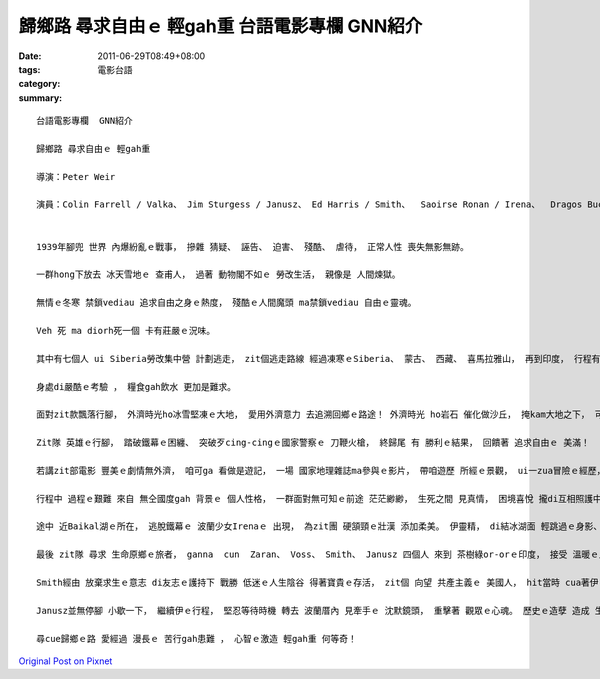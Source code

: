 歸鄉路 尋求自由ｅ 輕gah重   台語電影專欄  GNN紹介
###################################################################

:date: 2011-06-29T08:49+08:00
:tags: 
:category: 電影台語
:summary: 


:: 

  台語電影專欄  GNN紹介

  歸鄉路 尋求自由ｅ 輕gah重

  導演：Peter Weir

  演員：Colin Farrell / Valka、 Jim Sturgess / Janusz、 Ed Harris / Smith、  Saoirse Ronan / Irena、  Dragos Bucur / Zaran、 Gustaf Skarsgard / Voss


  1939年腳兜 世界 內爆紛亂ｅ戰事， 摻雜 猜疑、 誣告、 迫害、 殘酷、 虐待， 正常人性 喪失無影無跡。

  一群hong下放去 冰天雪地ｅ 查甫人， 過著 動物閣不如ｅ 勞改生活， 親像是 人間煉獄。

  無情ｅ冬寒 禁鎖vediau 追求自由之身ｅ熱度， 殘酷ｅ人間魔頭 ma禁鎖vediau 自由ｅ靈魂。

  Veh 死 ma diorh死一個 卡有莊嚴ｅ況味。

  其中有七個人 ui Siberia勞改集中營 計劃逃走， zit個逃走路線 經過凍寒ｅSiberia、 蒙古、 西藏、 喜馬拉雅山， 再到印度， 行程有4000公里， zit條路線m是平面ｅ順境， he是 人煙稀罕ｅ 高山峻嶺、 荒涼ｅ沙漠， 充滿冰河、 雪山、 岩石、 沙風暴ｅ 極端境界。

  身處di嚴酷ｅ考驗 ， 糧食gah飲水 更加是難求。

  面對zit款飄落行腳， 外濟時光ho冰雪堅凍ｅ大地， 愛用外濟意力 去追溯回鄉ｅ路途！ 外濟時光 ho岩石 催化做沙丘， 掩kam大地之下， 可能是 古早 古早 閣bing過hit個古早， 曾經是 清泉流過ｅ青草地， hia有 恐龍ｅ化石 做意志堅實ｅ 見證！

  Zit隊 英雄ｅ行腳， 踏破鐵幕ｅ困纏、 突破歹cing-cingｅ國家警察ｅ 刀鞭火槍， 終歸尾 有 勝利ｅ結果， 回饋著 追求自由ｅ 美滿！

  若講zit部電影 豐美ｅ劇情無外濟， 咱可ga 看做是遊記， 一場 國家地理雜誌ma參與ｅ影片， 帶咱遊歷 所經ｅ景觀， ui一zua冒險ｅ經歷， 即使 準備好ｅ 高山登山客 依然落難 身喪荒野， 幸運ｅ是 大自然ｅ力量 固然強大， 依然無ga 壯士 撲倒落去！

  行程中 過程ｅ艱難 來自 無仝國度gah 背景ｅ 個人性格， 一群面對無可知ｅ前途 茫茫緲緲， 生死之間 見真情， 困境喜悅 攏di互相照護中 化解參透。一團人 來到 蘇聯邊界， Valka認為 以伊烏道ｅ本事 可適應 國內生活 無想veh離開境內， 伊 是一個 蘇俄犯罪份子， ga Stalinｅ頭像刺di胸前， 身上 有一支刀仔， 歹人ｅ個性gah 喜好重味 演gah真凸顯。

  途中 近Baikal湖ｅ所在， 逃脫鐵幕ｅ 波蘭少女Irenaｅ 出現， 為zit團 硬頷頸ｅ壯漢 添加柔美。 伊靈精， di結冰湖面 輕跳過ｅ身影、 對隊友ｅ 體貼gah談心， 有潤滑ｅ作用。 Irena後來diGobi途中 堪ve起 雙腳ｅ浮腫、 嚴熱ｅ脫水gah 長久ｅ枵餓， ho伊肉體 永息di荒野ｅ 沙漠中。 伊安然微笑 滿足倒di大朋友ｅ 關懷中、 魔掌之外ｅ 大地， 然後ho人替伊想 伊有可能 真緊diorh轉世！ 同時 伊ma活di眾英雄ｅ 心中， 永遠 醇美、 青春。

  最後 zit隊 尋求 生命原鄉ｅ旅者， ganna  cun  Zaran、 Voss、 Smith、 Janusz 四個人 來到 茶樹綠or-orｅ印度， 接受 溫暖ｅ人情招待。

  Smith經由 放棄求生ｅ意志 di友志ｅ護持下 戰勝 低迷ｅ人生陰谷 得著寶貴ｅ存活， zit個 向望 共產主義ｅ 美國人， hit當時 cua著伊ｅ後生 投入共產國家 心頭 有 無仝ｅ滋味。

  Janusz並無停腳 小歇一下， 繼續伊ｅ行程， 堅忍等待時機 轉去 波蘭厝內 見牽手ｅ 沈默鏡頭， 重擊著 觀眾ｅ心魂。 歷史ｅ造孽 造成 生靈ｅ創傷， 總算 有寡安慰。

  尋cue歸鄉ｅ路 愛經過 漫長ｅ 苦行gah患難 ， 心智ｅ激造 輕gah重 何等奇！






`Original Post on Pixnet <http://nanomi.pixnet.net/blog/post/35226671>`_